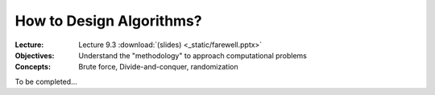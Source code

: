 =========================
How to Design Algorithms?
=========================

:Lecture: Lecture 9.3 :download:`(slides) <_static/farewell.pptx>`
:Objectives: Understand the "methodology" to approach computational problems
:Concepts: Brute force, Divide-and-conquer, randomization

To be completed...
